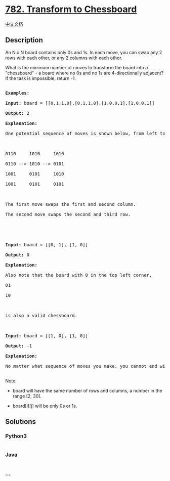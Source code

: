 * [[https://leetcode.com/problems/transform-to-chessboard][782.
Transform to Chessboard]]
  :PROPERTIES:
  :CUSTOM_ID: transform-to-chessboard
  :END:
[[./solution/0700-0799/0782.Transform to Chessboard/README.org][中文文档]]

** Description
   :PROPERTIES:
   :CUSTOM_ID: description
   :END:

#+begin_html
  <p>
#+end_html

An N x N board contains only 0s and 1s. In each move, you can swap any 2
rows with each other, or any 2 columns with each other.

#+begin_html
  </p>
#+end_html

#+begin_html
  <p>
#+end_html

What is the minimum number of moves to transform the board into a
"chessboard" - a board where no 0s and no 1s are 4-directionally
adjacent? If the task is impossible, return -1.

#+begin_html
  </p>
#+end_html

#+begin_html
  <pre>

  <strong>Examples:</strong>

  <strong>Input:</strong> board = [[0,1,1,0],[0,1,1,0],[1,0,0,1],[1,0,0,1]]

  <strong>Output:</strong> 2

  <strong>Explanation:</strong>

  One potential sequence of moves is shown below, from left to right:



  0110     1010     1010

  0110 --&gt; 1010 --&gt; 0101

  1001     0101     1010

  1001     0101     0101



  The first move swaps the first and second column.

  The second move swaps the second and third row.





  <strong>Input:</strong> board = [[0, 1], [1, 0]]

  <strong>Output:</strong> 0

  <strong>Explanation:</strong>

  Also note that the board with 0 in the top left corner,

  01

  10



  is also a valid chessboard.



  <strong>Input:</strong> board = [[1, 0], [1, 0]]

  <strong>Output:</strong> -1

  <strong>Explanation:</strong>

  No matter what sequence of moves you make, you cannot end with a valid chessboard.

  </pre>
#+end_html

#+begin_html
  <p>
#+end_html

Note:

#+begin_html
  </p>
#+end_html

#+begin_html
  <ul>
#+end_html

#+begin_html
  <li>
#+end_html

board will have the same number of rows and columns, a number in the
range [2, 30].

#+begin_html
  </li>
#+end_html

#+begin_html
  <li>
#+end_html

board[i][j] will be only 0s or 1s.

#+begin_html
  </li>
#+end_html

#+begin_html
  </ul>
#+end_html

** Solutions
   :PROPERTIES:
   :CUSTOM_ID: solutions
   :END:

#+begin_html
  <!-- tabs:start -->
#+end_html

*** *Python3*
    :PROPERTIES:
    :CUSTOM_ID: python3
    :END:
#+begin_src python
#+end_src

*** *Java*
    :PROPERTIES:
    :CUSTOM_ID: java
    :END:
#+begin_src java
#+end_src

*** *...*
    :PROPERTIES:
    :CUSTOM_ID: section
    :END:
#+begin_example
#+end_example

#+begin_html
  <!-- tabs:end -->
#+end_html
